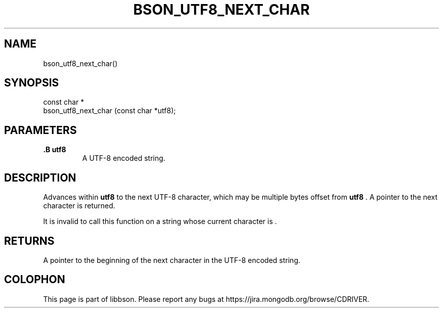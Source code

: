 .\" This manpage is Copyright (C) 2014 MongoDB, Inc.
.\" 
.\" Permission is granted to copy, distribute and/or modify this document
.\" under the terms of the GNU Free Documentation License, Version 1.3
.\" or any later version published by the Free Software Foundation;
.\" with no Invariant Sections, no Front-Cover Texts, and no Back-Cover Texts.
.\" A copy of the license is included in the section entitled "GNU
.\" Free Documentation License".
.\" 
.TH "BSON_UTF8_NEXT_CHAR" "3" "2014-08-19" "libbson"
.SH NAME
bson_utf8_next_char()
.SH "SYNOPSIS"

.nf
.nf
const char *
bson_utf8_next_char (const char *utf8);
.fi
.fi

.SH "PARAMETERS"

.TP
.B .B utf8
A UTF-8 encoded string.
.LP

.SH "DESCRIPTION"

Advances within
.B utf8
to the next UTF-8 character, which may be multiple bytes offset from
.B utf8
\&. A pointer to the next character is returned.

It is invalid to call this function on a string whose current character is
.B \0
\&.

.SH "RETURNS"

A pointer to the beginning of the next character in the UTF-8 encoded string.


.BR
.SH COLOPHON
This page is part of libbson.
Please report any bugs at
\%https://jira.mongodb.org/browse/CDRIVER.
